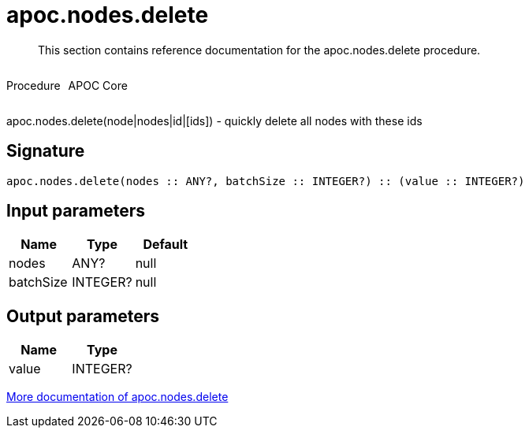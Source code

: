 ////
This file is generated by DocsTest, so don't change it!
////

= apoc.nodes.delete
:description: This section contains reference documentation for the apoc.nodes.delete procedure.

[abstract]
--
{description}
--

++++
<div style='display:flex'>
<div class='paragraph type procedure'><p>Procedure</p></div>
<div class='paragraph release core' style='margin-left:10px;'><p>APOC Core</p></div>
</div>
++++

apoc.nodes.delete(node|nodes|id|[ids]) - quickly delete all nodes with these ids

== Signature

[source]
----
apoc.nodes.delete(nodes :: ANY?, batchSize :: INTEGER?) :: (value :: INTEGER?)
----

== Input parameters
[.procedures, opts=header]
|===
| Name | Type | Default 
|nodes|ANY?|null
|batchSize|INTEGER?|null
|===

== Output parameters
[.procedures, opts=header]
|===
| Name | Type 
|value|INTEGER?
|===

xref::graph-querying/node-querying.adoc[More documentation of apoc.nodes.delete,role=more information]

